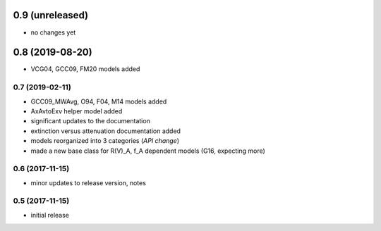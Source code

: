 0.9 (unreleased)
----------------

- no changes yet

0.8 (2019-08-20)
----------------

- VCG04, GCC09, FM20 models added

0.7 (2019-02-11)
================

- GCC09_MWAvg, O94, F04, M14 models added
- AxAvtoExv helper model added
- significant updates to the documentation
- extinction versus attenuation documentation added
- models reorganized into 3 categories (*API change*)
- made a new base class for R(V)_A, f_A dependent models (G16, expecting more)

0.6 (2017-11-15)
================

- minor updates to release version, notes

0.5 (2017-11-15)
================

- initial release
